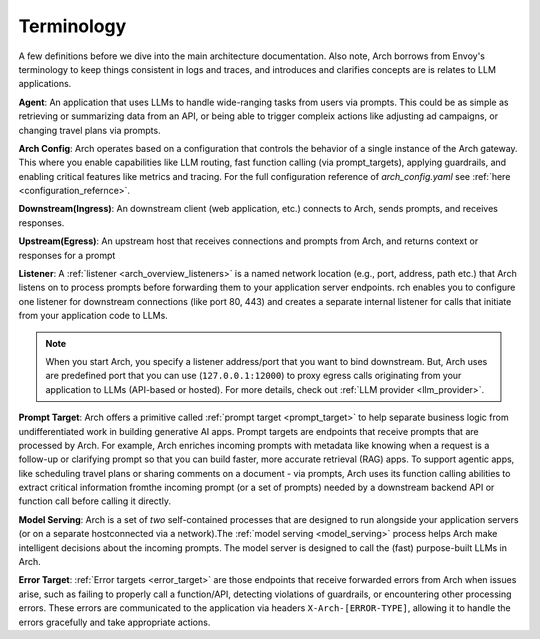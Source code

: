 .. _arch_terminology:

Terminology
============

A few definitions before we dive into the main architecture documentation. Also note, Arch borrows from Envoy's terminology
to keep things consistent in logs and traces, and introduces and clarifies concepts are is relates to LLM applications.

**Agent**: An application that uses LLMs to handle wide-ranging tasks from users via prompts. This could be as simple
as retrieving or summarizing data from an API, or being able to trigger compleix actions like adjusting ad campaigns, or
changing travel plans via prompts.

**Arch Config**: Arch operates based on a configuration that controls the behavior of a single instance of the Arch gateway.
This where you enable capabilities like LLM routing, fast function calling (via prompt_targets), applying guardrails, and enabling critical
features like metrics and tracing. For the full configuration reference of `arch_config.yaml` see :ref:`here <configuration_refernce>`.

**Downstream(Ingress)**: An downstream client (web application, etc.) connects to Arch, sends prompts, and receives responses.

**Upstream(Egress)**: An upstream host that receives connections and prompts from Arch, and returns context or responses for a prompt

.. image:: /_static/img/network-topology-ingress-egress.jpg
   :width: 100%
   :align: center

**Listener**: A :ref:`listener <arch_overview_listeners>` is a named network location (e.g., port, address, path etc.) that Arch
listens on to process prompts before forwarding them to your application server endpoints. rch enables you to configure one listener
for downstream connections (like port 80, 443) and creates a separate internal listener for calls that initiate from your application
code to LLMs.

.. Note::

   When you start Arch, you specify a listener address/port that you want to bind downstream. But, Arch uses are predefined port
   that you can use (``127.0.0.1:12000``) to proxy egress calls originating from your application to LLMs (API-based or hosted).
   For more details, check out :ref:`LLM provider <llm_provider>`.

**Prompt Target**: Arch offers a primitive called :ref:`prompt target <prompt_target>` to help separate business logic from
undifferentiated work in building generative AI apps. Prompt targets are endpoints that receive prompts that are processed by Arch.
For example, Arch enriches incoming prompts with metadata like knowing when a request is a follow-up or clarifying prompt so that you
can build faster, more accurate retrieval (RAG) apps. To support agentic apps, like scheduling travel plans or sharing comments on a
document - via prompts, Arch uses its function calling abilities to extract critical information fromthe incoming prompt (or a set of
prompts) needed by a downstream backend API or function call before calling it directly.

**Model Serving**: Arch is a set of `two` self-contained processes that are designed to run alongside your application servers
(or on a separate hostconnected via a network).The :ref:`model serving <model_serving>` process helps Arch make intelligent decisions
about the incoming prompts. The model server is designed to call the (fast) purpose-built LLMs in Arch.

**Error Target**: :ref:`Error targets <error_target>` are those endpoints that receive forwarded errors from Arch when issues arise,
such as failing to properly call a function/API, detecting violations of guardrails, or encountering other processing errors.
These errors are communicated to the application via headers ``X-Arch-[ERROR-TYPE]``, allowing it to handle the errors gracefully
and take appropriate actions.
